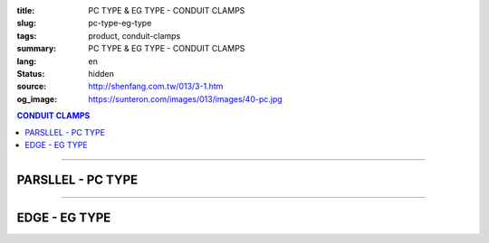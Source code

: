 :title: PC TYPE & EG TYPE - CONDUIT CLAMPS
:slug: pc-type-eg-type
:tags: product, conduit-clamps
:summary: PC TYPE & EG TYPE - CONDUIT CLAMPS
:lang: en
:status: hidden
:source: http://shenfang.com.tw/013/3-1.htm
:og_image: https://sunteron.com/images/013/images/40-pc.jpg

.. contents:: CONDUIT CLAMPS

----

PARSLLEL - PC TYPE
++++++++++++++++++

.. image:: {filename}/images/013/images/40-pc.jpg
   :name: http://shenfang.com.tw/013/images/40-PC.jpg
   :alt: product
   :class: img-fluid

.. image:: {filename}/images/013/images/40-1-1.jpg
   :name: http://shenfang.com.tw/013/images/40-1-1.JPG
   :alt: product
   :class: img-fluid

.. image:: {filename}/images/013/images/40-pc-1.gif
   :name: http://shenfang.com.tw/013/images/40-PC-1.gif
   :alt: product
   :class: img-fluid

.. raw:: html

  <p align="right" style="margin-top: 0; margin-bottom: 0"><font size="2">Unit</font><font size="2" face="新細明體">:<span lang="en">±</span>3mm</font></p>
  <table border="0" cellspacing="0" style="border-collapse: collapse" bordercolor="#111111" width="100%" cellpadding="0" id="AutoNumber11">
    <tr>
      <td width="100%">
      <table border="1" cellspacing="0" style="border-collapse: collapse" bordercolor="#111111" width="100%" cellpadding="0" id="AutoNumber12" height="234">
        <tr>
          <td width="16%" rowspan="2" bgcolor="#FFCCCC" height="61">
          <p style="margin-top: 2; margin-bottom: 0" align="center">
          <font size="2" face="Arial Narrow">SIZE</font></p>
          <p style="margin-top: 2; margin-bottom: 0" align="center">
          <font size="2" face="Arial Narrow">(IN)</font></td>
          <td width="16%" bgcolor="#FFCCCC" height="31">
          <p style="margin-top: 2; margin-bottom: 0" align="center">       
  <font size="2" face="Arial Narrow">Cast Iron</font></td>
          <td width="17%" bgcolor="#FFCCCC" height="31">
          <p align="center">         
  <font size="2" face="Arial Narrow">MSLleable Iron</font></td>
          <td width="17%" rowspan="2" bgcolor="#FFCCCC" height="61">
          <p align="center">         
  <font size="2" face="Arial Narrow">Standard<br>        
          Finishes</font></td>
          <td width="34%" colspan="2" bgcolor="#FFCCCC" height="31">
          <p align="center">         
  <font size="2" face="Arial Narrow">Dimensions</font></td>
        </tr>
        <tr>
          <td width="16%" bgcolor="#FFCCCC" height="29">
          <p align="center">         
  <font size="2" face="Arial Narrow">Cat. No.</font></td>
          <td width="17%" bgcolor="#FFCCCC" height="29">
          <p align="center" style="margin-top: 0; margin-bottom: 0">         
  <font size="2" face="Arial Narrow">Cat. No.</font></td>
          <td width="17%" align="center" bgcolor="#FFCCCC" height="29">
          <font size="2">A</font></td>
          <td width="17%" align="center" bgcolor="#FFCCCC" height="29">
          <font size="2">B</font></td>
        </tr>
        <tr>
          <td width="16%" align="center" height="19"><font size="2" face="Arial">
          1/2</font></td>
          <td width="16%" align="center" height="19"><font size="2" face="Arial">
          PC 16</font></td>
          <td width="16%" align="center" height="19"><font size="2" face="Arial">
          PC 16-M</font></td>
          <td width="17%" rowspan="9" height="172">        
  <p style="margin-top: 3; margin-bottom: 0" align="center">       
  <font size="1" face="Arial, Helvetica, sans-serif">Zinc<br>       
  Electroplate<br>       
  </font>       
  <font size="2"><br>       
  </font>       
  <font size="1" face="Arial, Helvetica, sans-serif">H.D.<br>       
  GSLvanize<br>       
  </font>       
  <font size="2"><br>       
  </font>       
  <font face="Arial, Helvetica, sans-serif" size="1">Dacrotizing</font></p>  
          </td>
          <td width="17%" align="center" height="19"><font size="2" face="Arial">
          71</font></td>
          <td width="17%" align="center" height="19"><font size="2" face="Arial">
          72</font></td>
        </tr>
        <tr>
          <td width="16%" align="center" bgcolor="#FFCCCC" height="19">
          <font size="2" face="Arial">3/4</font></td>
          <td width="16%" align="center" bgcolor="#FFCCCC" height="19">
          <font size="2" face="Arial">PC 22</font></td>
          <td width="16%" align="center" bgcolor="#FFCCCC" height="19">
          <font size="2" face="Arial">PC 22-M</font></td>
          <td width="17%" align="center" bgcolor="#FFCCCC" height="19">
          <font size="2" face="Arial">73</font></td>
          <td width="17%" align="center" bgcolor="#FFCCCC" height="19">
          <font size="2" face="Arial">72</font></td>
        </tr>
        <tr>
          <td width="16%" align="center" height="19"><font size="2" face="Arial">1</font></td>
          <td width="16%" align="center" height="19"><font size="2" face="Arial">
          PC 28</font></td>
          <td width="16%" align="center" height="19"><font size="2" face="Arial">
          PC 28-M</font></td>
          <td width="17%" align="center" height="19"><font size="2" face="Arial">
          85</font></td>
          <td width="17%" align="center" height="19"><font size="2" face="Arial">
          72</font></td>
        </tr>
        <tr>
          <td width="16%" align="center" bgcolor="#FFCCCC" height="19">
          <font size="2" face="Arial">1-1/4 </font></td>
          <td width="16%" align="center" bgcolor="#FFCCCC" height="19">
          <font size="2" face="Arial">PC 36</font></td>
          <td width="16%" align="center" bgcolor="#FFCCCC" height="19">
          <font size="2" face="Arial">PC 36-M</font></td>
          <td width="17%" align="center" bgcolor="#FFCCCC" height="19">
          <font size="2" face="Arial">87</font></td>
          <td width="17%" align="center" bgcolor="#FFCCCC" height="19">
          <font size="2" face="Arial">72</font></td>
        </tr>
        <tr>
          <td width="16%" align="center" height="19"><font size="2" face="Arial">
          1-1/2</font></td>
          <td width="16%" align="center" height="19"><font size="2" face="Arial">
          PC 42</font></td>
          <td width="16%" align="center" height="19"><font size="2" face="Arial">
          PC 42-M</font></td>
          <td width="17%" align="center" height="19"><font size="2" face="Arial">
          95</font></td>
          <td width="17%" align="center" height="19"><font size="2" face="Arial">
          78</font></td>
        </tr>
        <tr>
          <td width="16%" align="center" bgcolor="#FFCCCC" height="19">
          <font size="2" face="Arial">2</font></td>
          <td width="16%" align="center" bgcolor="#FFCCCC" height="19">
          <font size="2" face="Arial">PC 54</font></td>
          <td width="16%" align="center" bgcolor="#FFCCCC" height="19">
          <font size="2" face="Arial">PC 54-M</font></td>
          <td width="17%" align="center" bgcolor="#FFCCCC" height="19">
          <font size="2" face="Arial">111</font></td>
          <td width="17%" align="center" bgcolor="#FFCCCC" height="19">
          <font size="2" face="Arial">83</font></td>
        </tr>
        <tr>
          <td width="16%" align="center" height="19"><font size="2" face="Arial">
          2-1/2</font></td>
          <td width="16%" align="center" height="19"><font size="2" face="Arial">
          PC 70</font></td>
          <td width="16%" align="center" height="19"><font size="2" face="Arial">
          PC 70-M</font></td>
          <td width="17%" align="center" height="19"><font size="2" face="Arial">
          122</font></td>
          <td width="17%" align="center" height="19"><font size="2" face="Arial">
          97</font></td>
        </tr>
        <tr>
          <td width="16%" align="center" bgcolor="#FFCCCC" height="19">
          <font size="2" face="Arial">3</font></td>
          <td width="16%" align="center" bgcolor="#FFCCCC" height="19">
          <font face="Arial" size="1">(CUSTOM-MADE)</font></td>
          <td width="16%" align="center" bgcolor="#FFCCCC" height="19">
          <font face="Arial" size="1">(CUSTOM-MADE)</font></td>
          <td width="17%" align="center" bgcolor="#FFCCCC" height="19">
          <font size="2" face="Arial">147</font></td>
          <td width="17%" align="center" bgcolor="#FFCCCC" height="19">
          <font size="2" face="Arial">115</font></td>
        </tr>
        <tr>
          <td width="16%" align="center" height="20"><font size="2" face="Arial">4</font></td>
          <td width="16%" align="center" height="20"><font face="Arial" size="1">
          (CUSTOM-MADE)</font></td>
          <td width="16%" align="center" height="20"><font face="Arial" size="1">
          (CUSTOM-MADE)</font></td>
          <td width="17%" align="center" height="20"><font size="2" face="Arial">
          178</font></td>
          <td width="17%" align="center" height="20"><font size="2" face="Arial">
          140</font></td>
        </tr>
      </table>
      </td>
    </tr>
  </table>

----

EDGE - EG TYPE
++++++++++++++

.. image:: {filename}/images/013/images/eg.jpg
   :name: http://shenfang.com.tw/013/images/EG.JPG
   :alt: product
   :class: img-fluid

.. image:: {filename}/images/013/images/40-2.jpg
   :name: http://shenfang.com.tw/013/images/40-2.JPG
   :alt: product
   :class: img-fluid

.. image:: {filename}/images/013/images/40-2.gif
   :name: http://shenfang.com.tw/013/images/40-2.gif
   :alt: product
   :class: img-fluid

.. raw:: html

  <p align="right" style="margin-top: 17; margin-bottom: 0"><font size="2">Unit</font><font size="2" face="新細明體">:<span lang="en">±</span>3mm</font><table border="0" cellspacing="0" style="border-collapse: collapse" bordercolor="#111111" width="100%" cellpadding="0" id="AutoNumber13">
    <tr>
      <td width="100%">
      <table border="1" cellspacing="0" style="border-collapse: collapse" bordercolor="#111111" width="100%" cellpadding="0" id="AutoNumber14" height="228">
        <tr>
          <td width="16%" rowspan="2" bgcolor="#FFCCCC" height="61">
          <p style="margin-top: 2; margin-bottom: 0" align="center">
          <font size="2" face="Arial Narrow">SIZE</font></p>
          <p style="margin-top: 2; margin-bottom: 0" align="center">
          <font size="2" face="Arial Narrow">(IN)</font></td>
          <td width="16%" bgcolor="#FFCCCC" height="31">
          <p style="margin-top: 2; margin-bottom: 0" align="center">       
  <font size="2" face="Arial Narrow">Cast Iron</font></td>
          <td width="17%" bgcolor="#FFCCCC" height="31">
          <p align="center">         
  <font size="2" face="Arial Narrow">MSLleable Iron</font></td>
          <td width="17%" rowspan="2" bgcolor="#FFCCCC" height="61">
          <p align="center">         
  <font size="2" face="Arial Narrow">Standard<br>        
          Finishes</font></td>
          <td width="34%" colspan="2" bgcolor="#FFCCCC" height="31">
          <p align="center">         
  <font size="2" face="Arial Narrow">Dimensions</font></td>
        </tr>
        <tr>
          <td width="16%" bgcolor="#FFCCCC" height="29">
          <p align="center">         
  <font size="2" face="Arial Narrow">Cat. No.</font></td>
          <td width="17%" bgcolor="#FFCCCC" height="29">
          <p align="center">         
  <font size="2" face="Arial Narrow">Cat. No.</font></td>
          <td width="17%" align="center" bgcolor="#FFCCCC" height="29">
          <font size="2" face="Arial">A</font></td>
          <td width="17%" align="center" bgcolor="#FFCCCC" height="29">
          <font size="2" face="Arial">B</font></td>
        </tr>
        <tr>
          <td width="16%" align="center" height="18"><font size="2" face="Arial">
          1/2</font></td>
          <td width="16%" align="center" height="18"><font size="2" face="Arial">
          EG 16</font></td>
          <td width="16%" align="center" height="18"><font size="2" face="Arial">
          EG 16-M</font></td>
          <td width="17%" rowspan="9" height="166">        
  <p style="margin-top: 3; margin-bottom: 0" align="center">       
  <font size="1" face="Arial, Helvetica, sans-serif">Zinc<br>       
  Electroplate<br>       
  </font>       
  <font size="2"><br>       
  </font>       
  <font size="1" face="Arial, Helvetica, sans-serif">H.D.<br>       
  GSLvanize<br>       
  </font>       
  <font size="2"><br>       
  </font>       
  <font face="Arial, Helvetica, sans-serif" size="1">Dacrotizing</font></p>  
          </td>
          <td width="17%" align="center" height="18"><font size="2" face="Arial">
          74</font></td>
          <td width="17%" align="center" height="18"><font size="2" face="Arial">
          69</font></td>
        </tr>
        <tr>
          <td width="16%" align="center" bgcolor="#FFCCCC" height="18">
          <font size="2" face="Arial">3/4</font></td>
          <td width="16%" align="center" bgcolor="#FFCCCC" height="18">
          <font size="2" face="Arial">EG 22</font></td>
          <td width="16%" align="center" bgcolor="#FFCCCC" height="18">
          <font size="2" face="Arial">EG 22-M</font></td>
          <td width="17%" align="center" bgcolor="#FFCCCC" height="18">
          <font size="2" face="Arial">84</font></td>
          <td width="17%" align="center" bgcolor="#FFCCCC" height="18">
          <font size="2" face="Arial">70</font></td>
        </tr>
        <tr>
          <td width="16%" align="center" height="18"><font size="2" face="Arial">1</font></td>
          <td width="16%" align="center" height="18"><font size="2" face="Arial">
          EG 28</font></td>
          <td width="16%" align="center" height="18"><font size="2" face="Arial">
          EG 28-M</font></td>
          <td width="17%" align="center" height="18"><font size="2" face="Arial">
          87</font></td>
          <td width="17%" align="center" height="18"><font size="2" face="Arial">
          72</font></td>
        </tr>
        <tr>
          <td width="16%" align="center" bgcolor="#FFCCCC" height="18">
          <font size="2" face="Arial">1-1/4</font></td>
          <td width="16%" align="center" bgcolor="#FFCCCC" height="18">
          <font size="2" face="Arial">EG 36</font></td>
          <td width="16%" align="center" bgcolor="#FFCCCC" height="18">
          <font size="2" face="Arial">EG 36-M</font></td>
          <td width="17%" align="center" bgcolor="#FFCCCC" height="18">
          <font size="2" face="Arial">95</font></td>
          <td width="17%" align="center" bgcolor="#FFCCCC" height="18">
          <font size="2" face="Arial">73</font></td>
        </tr>
        <tr>
          <td width="16%" align="center" height="18"><font size="2" face="Arial">
          1-1/2</font></td>
          <td width="16%" align="center" height="18"><font size="2" face="Arial">
          EG 42</font></td>
          <td width="16%" align="center" height="18"><font size="2" face="Arial">
          EG 42-M</font></td>
          <td width="17%" align="center" height="18"><font size="2" face="Arial">
          97</font></td>
          <td width="17%" align="center" height="18"><font size="2" face="Arial">
          73</font></td>
        </tr>
        <tr>
          <td width="16%" align="center" bgcolor="#FFCCCC" height="19">
          <font size="2" face="Arial">2</font></td>
          <td width="16%" align="center" bgcolor="#FFCCCC" height="19">
          <font size="2" face="Arial">EG 54</font></td>
          <td width="16%" align="center" bgcolor="#FFCCCC" height="19">
          <font size="2" face="Arial">EG 54-M</font></td>
          <td width="17%" align="center" bgcolor="#FFCCCC" height="19">
          <font size="2" face="Arial">112</font></td>
          <td width="17%" align="center" bgcolor="#FFCCCC" height="19">
          <font size="2" face="Arial">73</font></td>
        </tr>
        <tr>
          <td width="16%" align="center" height="19"><font size="2" face="Arial">
          2-1/2</font></td>
          <td width="16%" align="center" height="19"><font face="Arial" size="1">
          (CUSTOM-MADE)</font></td>
          <td width="16%" align="center" height="19"><font face="Arial" size="1">
          (CUSTOM-MADE)</font></td>
          <td width="17%" align="center" height="19"><font size="2" face="Arial">
          138</font></td>
          <td width="17%" align="center" height="19"><font size="2" face="Arial">
          88</font></td>
        </tr>
        <tr>
          <td width="16%" align="center" bgcolor="#FFCCCC" height="19">
          <font size="2" face="Arial">3</font></td>
          <td width="16%" align="center" bgcolor="#FFCCCC" height="19">
          <font face="Arial" size="1">(CUSTOM-MADE)</font></td>
          <td width="16%" align="center" bgcolor="#FFCCCC" height="19">
          <font face="Arial" size="1">(CUSTOM-MADE)</font></td>
          <td width="17%" align="center" bgcolor="#FFCCCC" height="19">
          <font size="2" face="Arial">153</font></td>
          <td width="17%" align="center" bgcolor="#FFCCCC" height="19">
          <font size="2" face="Arial">88</font></td>
        </tr>
        <tr>
          <td width="16%" align="center" height="19"><font size="2" face="Arial">4</font></td>
          <td width="16%" align="center" height="19"><font face="Arial" size="1">
          (CUSTOM-MADE)</font></td>
          <td width="16%" align="center" height="19"><font face="Arial" size="1">
          (CUSTOM-MADE)</font></td>
          <td width="17%" align="center" height="19"><font size="2" face="Arial">
          178</font></td>
          <td width="17%" align="center" height="19"><font size="2" face="Arial">
          92</font></td>
        </tr>
      </table>
      </td>
    </tr>
  </table>

